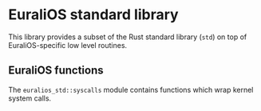 * EuraliOS standard library

This library provides a subset of the Rust standard library (=std=)
on top of EuraliOS-specific low level routines.


** EuraliOS functions

The =euralios_std::syscalls= module contains functions which
wrap kernel system calls.
